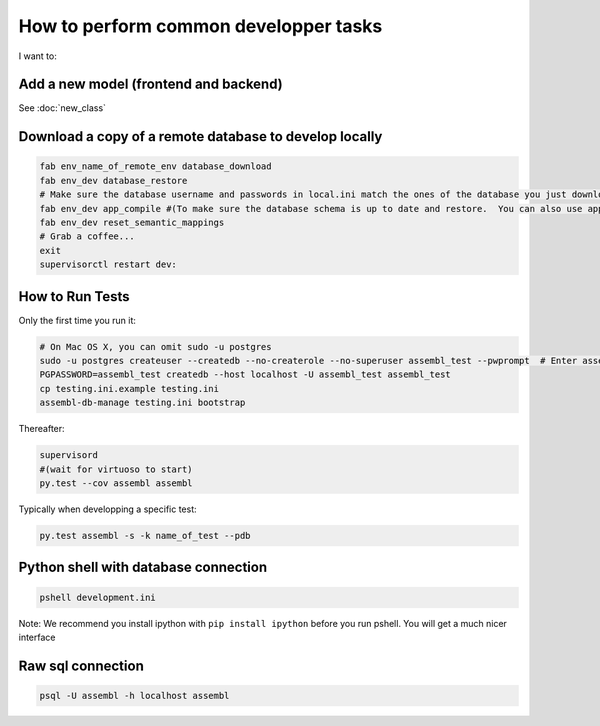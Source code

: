How to perform common developper tasks
======================================
I want to:

Add a new model (frontend and backend)
--------------------------------------

See :doc:`new_class`

Download a copy of a remote database to develop locally
-------------------------------------------------------

.. code:: sh

    fab env_name_of_remote_env database_download
    fab env_dev database_restore
    # Make sure the database username and passwords in local.ini match the ones of the database you just downloaded
    fab env_dev app_compile #(To make sure the database schema is up to date and restore.  You can also use app_compile_noupdate if you are in a hurry)
    fab env_dev reset_semantic_mappings
    # Grab a coffee...
    exit
    supervisorctl restart dev:


.. _TestingAnchor:

How to Run Tests
---------

Only the first time you run it:

.. code:: sh

    # On Mac OS X, you can omit sudo -u postgres
    sudo -u postgres createuser --createdb --no-createrole --no-superuser assembl_test --pwprompt  # Enter assembl_test as password at the prompt
    PGPASSWORD=assembl_test createdb --host localhost -U assembl_test assembl_test
    cp testing.ini.example testing.ini
    assembl-db-manage testing.ini bootstrap

Thereafter:

.. code:: sh

    supervisord
    #(wait for virtuoso to start)
    py.test --cov assembl assembl

Typically when developping a specific test:

.. code:: sh

    py.test assembl -s -k name_of_test --pdb

Python shell with database connection
-------------------------------------

.. code:: sh

    pshell development.ini

Note:  We recommend you install ipython with ``pip install ipython`` before you
run pshell.  You will get a much nicer interface

Raw sql connection
------------------

.. code:: sh

    psql -U assembl -h localhost assembl
    
